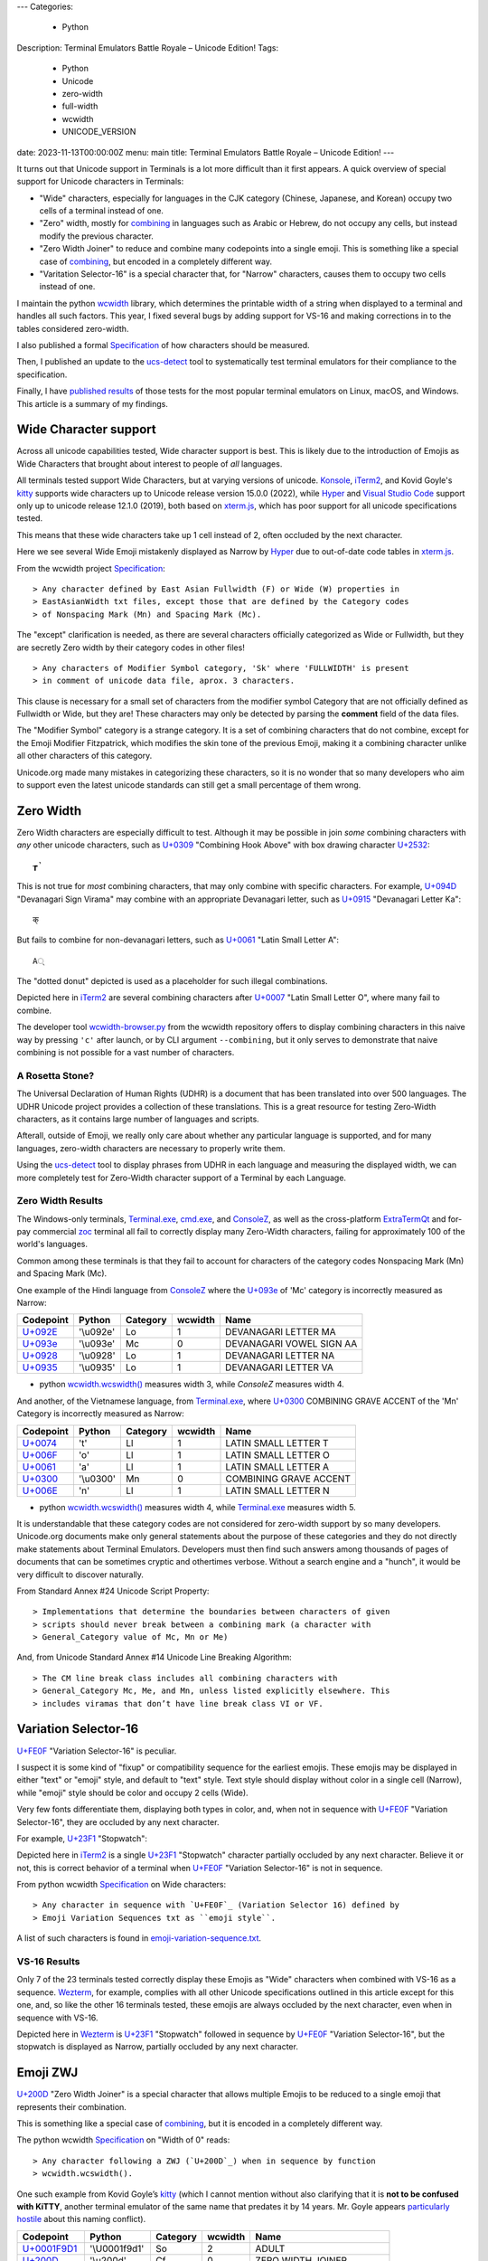 ---
Categories:
    - Python
Description: Terminal Emulators Battle Royale – Unicode Edition!
Tags:
    - Python
    - Unicode
    - zero-width
    - full-width
    - wcwidth
    - UNICODE_VERSION
date: 2023-11-13T00:00:00Z
menu: main
title: Terminal Emulators Battle Royale – Unicode Edition!
---

It turns out that Unicode support in Terminals is a lot more difficult than it
first appears. A quick overview of special support for Unicode characters in
Terminals:

- "Wide" characters, especially for languages in the CJK category (Chinese,
  Japanese, and Korean) occupy two cells of a terminal instead of one.

- "Zero" width, mostly for combining_ in languages such as Arabic or Hebrew,
  do not occupy any cells, but instead modify the previous character.

- "Zero Width Joiner" to reduce and combine many codepoints into a single emoji.
  This is something like a special case of combining_, but encoded in a
  completely different way.

- "Varitation Selector-16" is a special character that, for "Narrow"
  characters, causes them to occupy two cells instead of one.

I maintain the python wcwidth_ library, which determines the printable width of
a string when displayed to a terminal and handles all such factors.  This year,
I fixed several bugs by adding support for VS-16 and making corrections in
to the tables considered zero-width.

I also published a formal Specification_ of how characters should be measured.

Then, I published an update to the ucs-detect_ tool to systematically test
terminal emulators for their compliance to the specification.

Finally, I have `published results`_ of those tests for the most popular
terminal emulators on Linux, macOS, and Windows.  This article is a summary of
my findings.

Wide Character support
======================

Across all unicode capabilities tested, Wide character support is best. This is
likely due to the introduction of Emojis as Wide Characters that brought about 
interest to people of *all* languages.

All terminals tested support Wide Characters, but at varying versions of
unicode.  Konsole_, iTerm2_, and Kovid Goyle's kitty_ supports wide characters
up to Unicode release version 15.0.0 (2022), while Hyper_ and `Visual Studio
Code`_ support only up to unicode release 12.1.0 (2019), both based on
`xterm.js`_, which has poor support for all unicode specifications tested.

This means that these wide characters take up 1 cell instead of 2, often
occluded by the next character.

.. image:: /images/hyper-wide.png

Here we see several Wide Emoji mistakenly displayed as Narrow by
Hyper_ due to out-of-date code tables in `xterm.js`_.

From the wcwidth project Specification_::

> Any character defined by East Asian Fullwidth (F) or Wide (W) properties in
> EastAsianWidth txt files, except those that are defined by the Category codes
> of Nonspacing Mark (Mn) and Spacing Mark (Mc).

The "except" clarification is needed, as there are several characters officially
categorized as Wide or Fullwidth, but they are secretly Zero width by their category
codes in other files!

::

> Any characters of Modifier Symbol category, 'Sk' where 'FULLWIDTH' is present
> in comment of unicode data file, aprox. 3 characters.

This clause is necessary for a small set of characters from the modifier symbol
Category that are not officially defined as Fullwidth or Wide, but they are!
These characters may only be detected by parsing the **comment** field of the
data files.

The "Modifier Symbol" category is a strange category. It is a set of combining
characters that do not combine, except for the Emoji Modifier Fitzpatrick, which
modifies the skin tone of the previous Emoji, making it a combining character
unlike all other characters of this category.

Unicode.org made many mistakes in categorizing these characters, so it is no
wonder that so many developers who aim to support even the latest unicode
standards can still get a small percentage of them wrong.


Zero Width
==========

Zero Width characters are especially difficult to test. Although it may be
possible in join *some* combining characters with *any* other unicode
characters, such as `U+0309 <https://codepoints.net/U+0309>`_ "Combining Hook
Above" with box drawing character `U+2532 <https://codepoints.net/U+2532>`_::

        ┲̉

This is not true for *most* combining characters, that may only combine with
specific characters.  For example, `U+094D <https://codepoints.net/U+094D>`_
"Devanagari Sign Virama" may combine with an appropriate Devanagari letter, such
as `U+0915 <https://codepoints.net/U+0915>`_ "Devanagari Letter Ka"::

        क्

But fails to combine for non-devanagari letters, such as `U+0061
<https://codepoints.net/U+0061>`_ "Latin Small Letter A"::

        A्

The "dotted donut" depicted is used as a placeholder for such illegal
combinations.
 
.. image:: /images/iterm2-combining-latin.png

Depicted here in iTerm2_ are several combining characters after
`U+0007 <https://codepoints.net/U+0007>`_ "Latin Small Letter O", where many
fail to combine.

The developer tool `wcwidth-browser.py`_ from the wcwidth repository offers to
display combining characters in this naive way by pressing ``'c'`` after launch,
or by CLI argument ``--combining``, but it only serves to demonstrate that naive
combining is not possible for a vast number of characters.

A Rosetta Stone?
----------------

The Universal Declaration of Human Rights (UDHR) is a document that has been
translated into over 500 languages. The UDHR Unicode project provides a
collection of these translations.  This is a great resource for testing
Zero-Width characters, as it contains large number of languages and scripts.

Afterall, outside of Emoji, we really only care about whether any particular
language is supported, and for many languages, zero-width characters are
necessary to properly write them.

Using the ucs-detect_ tool to display phrases from UDHR in each language and
measuring the displayed width, we can more completely test for Zero-Width
character support of a Terminal by each Language.

Zero Width Results
------------------

The Windows-only terminals, `Terminal.exe`_, `cmd.exe`_, and ConsoleZ_,
as well as the cross-platform ExtraTermQt_ and for-pay commercial zoc_
terminal all fail to correctly display many Zero-Width characters, failing
for approximately 100 of the world's languages.

Common among these terminals is that they fail to account for characters of the
category codes Nonspacing Mark (Mn) and Spacing Mark (Mc).

One example of the Hindi language from ConsoleZ_ where the `U+093e`_
of 'Mc' category is incorrectly measured as Narrow:

=========================================  =========  ==========  =========  ========================
Codepoint                                  Python     Category      wcwidth  Name
=========================================  =========  ==========  =========  ========================
`U+092E <https://codepoints.net/U+092E>`_  '\\u092e'  Lo                  1  DEVANAGARI LETTER MA
`U+093e`_                                  '\\u093e'  Mc                  0  DEVANAGARI VOWEL SIGN AA
`U+0928 <https://codepoints.net/U+0928>`_  '\\u0928'  Lo                  1  DEVANAGARI LETTER NA
`U+0935 <https://codepoints.net/U+0935>`_  '\\u0935'  Lo                  1  DEVANAGARI LETTER VA
=========================================  =========  ==========  =========  ========================

- python `wcwidth.wcswidth()`_ measures width 3, while *ConsoleZ* measures width 4.

And another, of the Vietnamese language, from `Terminal.exe`_, where `U+0300
<https://codepoints.net/U+0300>`_ COMBINING GRAVE ACCENT of the 'Mn' Category is
incorrectly measured as Narrow:

=========================================  =========  ==========  =========  ======================
Codepoint                                  Python     Category      wcwidth  Name
=========================================  =========  ==========  =========  ======================
`U+0074 <https://codepoints.net/U+0074>`_  't'        Ll                  1  LATIN SMALL LETTER T
`U+006F <https://codepoints.net/U+006F>`_  'o'        Ll                  1  LATIN SMALL LETTER O
`U+0061 <https://codepoints.net/U+0061>`_  'a'        Ll                  1  LATIN SMALL LETTER A
`U+0300 <https://codepoints.net/U+0300>`_  '\\u0300'  Mn                  0  COMBINING GRAVE ACCENT
`U+006E <https://codepoints.net/U+006E>`_  'n'        Ll                  1  LATIN SMALL LETTER N
=========================================  =========  ==========  =========  ======================

- python `wcwidth.wcswidth()`_ measures width 4, while `Terminal.exe`_ measures width 5.

It is understandable that these category codes are not considered for zero-width
support by so many developers. Unicode.org documents make only general
statements about the purpose of these categories and they do not directly make
statements about Terminal Emulators. Developers must then find such answers
among thousands of pages of documents that can be sometimes cryptic and
othertimes verbose.  Without a search engine and a "hunch", it would be very
difficult to discover naturally.

From Standard Annex #24 Unicode Script Property::

> Implementations that determine the boundaries between characters of given
> scripts should never break between a combining mark (a character with
> General_Category value of Mc, Mn or Me) 

And, from Unicode Standard Annex #14 Unicode Line Breaking Algorithm::

> The CM line break class includes all combining characters with
> General_Category Mc, Me, and Mn, unless listed explicitly elsewhere. This
> includes viramas that don’t have line break class VI or VF.

Variation Selector-16
=====================

`U+FE0F`_ "Variation Selector-16" is peculiar.

I suspect it is some kind of "fixup" or compatibility sequence for the earliest
emojis. These emojis may be displayed in either "text" or "emoji" style, and
default to "text" style. Text style should display without color in a single
cell (Narrow), while "emoji" style should be color and occupy 2 cells (Wide).

Very few fonts differentiate them, displaying both types in color, and,
when not in sequence with `U+FE0F`_ "Variation
Selector-16", they are occluded by any next character.

For example, `U+23F1 <https://codepoints.net/U+23F1>`_ "Stopwatch":

.. image:: /images/iterm2-stopwatch-without-vs16.png

Depicted here in iTerm2_ is a single  `U+23F1 <https://codepoints.net/U+23F1>`_
"Stopwatch" character partially occluded by any next character. Believe it or
not, this is correct behavior of a terminal when `U+FE0F`_ "Variation
Selector-16" is not in sequence.

From python wcwidth Specification_ on Wide characters::

> Any character in sequence with `U+FE0F`_ (Variation Selector 16) defined by
> Emoji Variation Sequences txt as ``emoji style``.

A list of such characters is found in `emoji-variation-sequence.txt`_.

VS-16 Results
-------------

Only 7 of the 23 terminals tested correctly display these Emojis as "Wide"
characters when combined with VS-16 as a sequence. Wezterm_, for example,
complies with all other Unicode specifications outlined in this article except
for this one, and, so like the other 16 terminals tested, these emojis are
always occluded by the next character, even when in sequence with VS-16.

.. image:: /images/wezterm-vs16.png

Depicted here in Wezterm_ is `U+23F1 <https://codepoints.net/U+23F1>`_
"Stopwatch" followed in sequence by `U+FE0F`_ "Variation Selector-16", but the
stopwatch is displayed as Narrow, partially occluded by any next character.

Emoji ZWJ
=========

`U+200D`_ "Zero Width Joiner" is a special character that allows multiple Emojis
to be reduced to a single emoji that represents their combination.

This is something like a special case of combining_, but it is encoded in a
completely different way.

The python wcwidth Specification_ on "Width of 0" reads::

> Any character following a ZWJ (`U+200D`_) when in sequence by function
> wcwidth.wcswidth().

One such example from Kovid Goyle’s kitty_ (which I cannot mention without also
clarifying that it is **not to be confused with KiTTY**, another terminal
emulator of the same name that predates it by 14 years.  Mr. Goyle appears
`particularly hostile
<https://github.com/kovidgoyal/kitty/issues/9#issuecomment-418566309>`_ about
this naming conflict).

=================================================  =============  ==========  =========  ======================
Codepoint                                          Python         Category      wcwidth  Name
=================================================  =============  ==========  =========  ======================
`U+0001F9D1 <https://codepoints.net/U+0001F9D1>`_  '\\U0001f9d1'  So                  2  ADULT
`U+200D`_                                          '\\u200d'      Cf                  0  ZERO WIDTH JOINER
`U+0001F9BC <https://codepoints.net/U+0001F9BC>`_  '\\U0001f9bc'  So                  2  MOTORIZED WHEELCHAIR
`U+200D`_                                          '\\u200d'      Cf                  0  ZERO WIDTH JOINER
`U+27A1 <https://codepoints.net/U+27A1>`_          '\\u27a1'      So                  1  BLACK RIGHTWARDS ARROW
`U+FE0F`_                                          '\\ufe0f'      Mn                  0  VARIATION SELECTOR-16
=================================================  =============  ==========  =========  ======================

- python `wcwidth.wcswidth()`_ measures width 2, while Kovid Goyle's kitty_
  measures width 6.

.. image:: /images/kitty-zwj.png

Depicted here in kitty_ is the above sequence, expected to measure as width 2,
but measured by kitty as 6 because it does not interpret the Zero Width Joiner
character to reduce the three wide characters into one.


Concluding remarks
==================

I will be using this article as a reference when filing bug reports in open
source projects, and I hope that you will appreciate the effort that I have made
in writing a clear Specification_ in the python wcwidth library, and the
ucs-detect_ tool to systematically test terminals for their compliance to the
specification.

You might also like to know that the python wcwidth_ project systematically
creates code lookup tables for Wide, Zero-width, and VS-16 sequences, and that
these tables are generated by `update-tables.py`_, fetching the latest data from
unicode.org, and uses jinja2 templating to transform that data into python code.
This could be easily extended for C/C++, Rust, Ruby, Go, or any other language.

Finally, I believe that Python as well as all other modern programming languages
should implement some version of wcwidth_ directly. That `str.ljust()`_,
`textwrap.wrap()`_, or format strings such as ``f'{my_string:<{width}}'`` should
directly perform the accounting necessary to format strings, rather than
requiring a 3rd party library. These functions currently use the **count** of
characters without any understanding of their printed width, and I believe this
is to the detriment of developers who discover "the hard way" that they need to
use an external library.

I have found one such Draft standard for C++, P1868R0_ that proposes to add this
support to C++ and I absolutely support this direction, though I am not certain
whether it was accepted. I would like to submit a similar proposal for the
Python language (`Issue #94`_), and I encourage other developers to make similar
efforts for all modern programming languages. 

.. _`wcwidth.c`: https://www.cl.cam.ac.uk/~mgk25/ucs/wcwidth.c
.. _`wcwidth-browser.py`: https://github.com/jquast/wcwidth/blob/master/bin/wcwidth-browser.py
.. _wcwidth: https://github.com/jquast/wcwidth
.. _combining: https://en.wikipedia.org/wiki/Combining_character
.. _`published results`: https://ucs-detect.readthedocs.io/results.html
.. _`xterm.js`: http://xtermjs.org/
.. _Hyper: https://ucs-detect.readthedocs.io/sw_results/Hyper.html
.. _`Visual Studio Code`: https://ucs-detect.readthedocs.io/sw_results/VisualStudioCode.html
.. _`UDHR in Unicode`: https://unicode.org/udhr/index.html
.. _iTerm2: https://ucs-detect.readthedocs.io/sw_results/iTerm2.html
.. _`Terminal.exe`: https://ucs-detect.readthedocs.io/sw_results/Terminalexe.html
.. _zoc: https://ucs-detect.readthedocs.io/sw_results/zoc.html
.. _ConsoleZ: https://ucs-detect.readthedocs.io/sw_results/ConsoleZ.html
.. _ExtraTermQt: https://ucs-detect.readthedocs.io/sw_results/ExtratermQt.html
.. _`emoji-variation-sequence.txt`: https://unicode.org/Public/15.1.0/ucd/emoji/emoji-variation-sequences.txt
.. _Wezterm: https://ucs-detect.readthedocs.io/sw_results/WezTerm.html
.. _`Annex #14`: https://www.unicode.org/reports/tr14/#DescriptionOfProperties
.. _`Annex #24`: https://www.unicode.org/reports/tr24/#Nonspacing_Marks
.. _`update-tables.py`: https://github.com/jquast/wcwidth/blob/master/bin/update-tables.py
.. _`str.ljust()`: https://docs.python.org/3/library/stdtypes.html#str.ljust
.. _`textwrap.wrap()`: https://docs.python.org/3/library/textwrap.html#textwrap.wrap
.. _`P1868R0`: https://www.open-std.org/jtc1/sc22/wg21/docs/papers/2019/p1868r0.html
.. _`Issue #94`: https://github.com/jquast/wcwidth/issues/94
.. _`Specification`: https://wcwidth.readthedocs.io/en/latest/specs.html
.. _`kitty`: https://ucs-detect.readthedocs.io/sw_results/KovidGoyleskitty.html
.. _`ucs-detect`: https://github.com/jquast/ucs-detect
.. _`cmd.exe`: https://ucs-detect.readthedocs.io/sw_results/cmdexe.html
.. _`wcwidth.wcswidth()`: https://wcwidth.readthedocs.io/en/latest/api.html#wcwidth.wcswidth
.. _Konsole: https://ucs-detect.readthedocs.io/sw_results/Konsole.html
.. _`U+093e`: https://codepoints.net/U+093e
.. _`U+FE0F`: https://codepoints.net/U+FE0F
.. _`U+200D`: https://codepoints.net/U+200D
